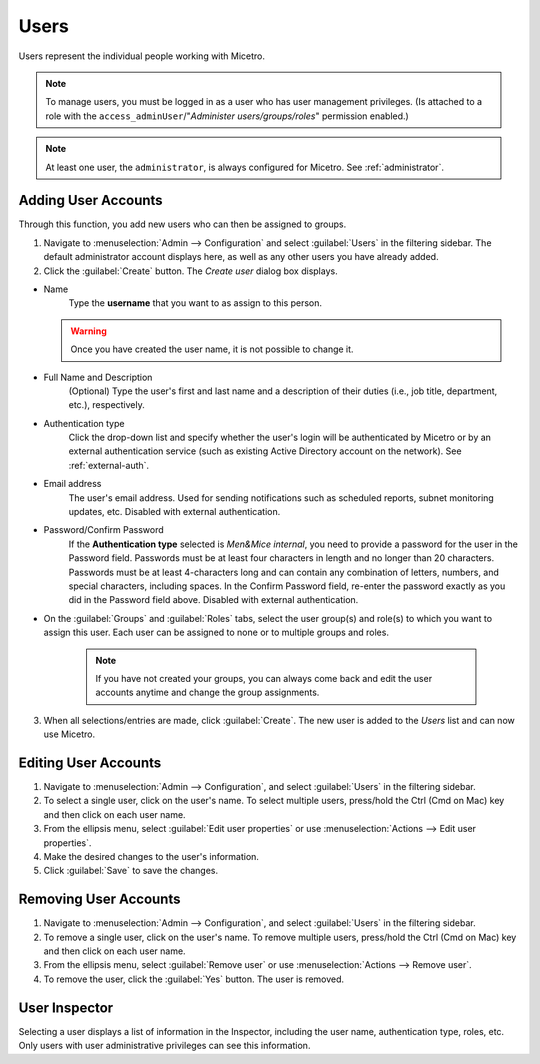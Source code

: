 .. meta::
   :description: Access control for users in Micetro by Men&Mice 10.1
   :keywords: Micetro access model

.. _acl-users:

Users
-----

Users represent the individual people working with Micetro.

.. note::
  To manage users, you must be logged in as a user who has user management privileges. (Is attached to a role with the ``access_adminUser``/"*Administer users/groups/roles*" permission enabled.)

.. note::
    At least one user, the ``administrator``, is always configured for Micetro. See :ref:`administrator`.

Adding User Accounts
^^^^^^^^^^^^^^^^^^^^

Through this function, you add new users who can then be assigned to groups.

1. Navigate to :menuselection:`Admin --> Configuration` and select :guilabel:`Users` in the filtering sidebar. The default administrator account displays here, as well as any other users you have already added.

2. Click the :guilabel:`Create` button. The *Create user* dialog box displays.

.. image:: ../../images/admin-add-user.png
  :width: 70%
  :align: center

* Name
   Type the **username** that you want to as assign to this person.

  .. warning::
    Once you have created the user name, it is not possible to change it.

* Full Name and Description
   (Optional) Type the user's first and last name and a description of their duties (i.e., job title, department, etc.), respectively.

* Authentication type
   Click the drop-down list and specify whether the user's login will be authenticated by Micetro or by an external authentication service (such as existing Active Directory account on the network). See :ref:`external-auth`.

* Email address
   The user's email address. Used for sending notifications such as scheduled reports, subnet monitoring updates, etc. Disabled with external authentication.

* Password/Confirm Password
   If the **Authentication type** selected is *Men&Mice internal*, you need to provide a password for the user in the Password field. Passwords must be at least four characters in length and no longer than 20 characters. Passwords must be at least 4-characters long and can contain any combination of letters, numbers, and special characters, including spaces. In the Confirm Password field, re-enter the password exactly as you did in the Password field above. Disabled with external authentication.

* On the :guilabel:`Groups` and :guilabel:`Roles` tabs, select the user group(s) and role(s) to which you want to assign this user. Each user can be assigned to none or to multiple groups and roles.

   .. note::
      If you have not created your groups, you can always come back and edit the user accounts anytime and change the group assignments.

3. When all selections/entries are made, click :guilabel:`Create`. The new user is added to the *Users* list and can now use Micetro.

Editing User Accounts
^^^^^^^^^^^^^^^^^^^^^

1. Navigate to :menuselection:`Admin --> Configuration`, and select :guilabel:`Users` in the filtering sidebar.

2. To select a single user, click on the user's name. To select multiple users, press/hold the Ctrl (Cmd on Mac) key and then click on each user name.

3. From the ellipsis menu, select :guilabel:`Edit user properties` or use :menuselection:`Actions --> Edit user properties`.

4. Make the desired changes to the user's information.

5. Click :guilabel:`Save` to save the changes.

Removing User Accounts
^^^^^^^^^^^^^^^^^^^^^^

1. Navigate to :menuselection:`Admin --> Configuration`, and select :guilabel:`Users` in the filtering sidebar.

2. To remove a single user, click on the user's name. To remove multiple users, press/hold the Ctrl (Cmd on Mac) key and then click on each user name.

3. From the ellipsis menu, select :guilabel:`Remove user` or use :menuselection:`Actions --> Remove user`.

4. To remove the user, click the :guilabel:`Yes` button. The user is removed.

User Inspector
^^^^^^^^^^^^^^

Selecting a user displays a list of information in the Inspector, including the user name, authentication type, roles, etc. Only users with user administrative privileges can see this information.
